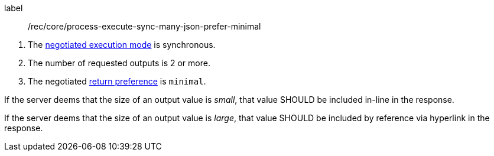 [[rec_core_process-execute-sync-many-json-prefer-minimal]]
[recommendation]
====
[%metadata]
label:: /rec/core/process-execute-sync-many-json-prefer-minimal
[.component,class=conditions]
--
. The <<sc_execution_mode,negotiated execution mode>> is synchronous.
. The number of requested outputs is 2 or more.
. The negotiated https://datatracker.ietf.org/doc/html/rfc7240#section-4.2[return preference] is `minimal`.
--

[.component,class=part]
--
If the server deems that the size of an output value is _small_, that value SHOULD be included in-line in the response.
--

[.component,class=part]
--
If the server deems that the size of an output value is _large_, that value SHOULD be included by reference via hyperlink in the response.
--
====
